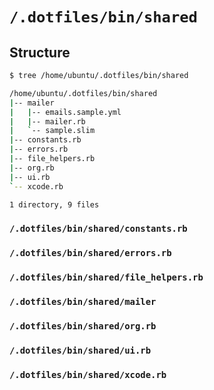* =/.dotfiles/bin/shared=
** Structure
#+BEGIN_SRC bash
$ tree /home/ubuntu/.dotfiles/bin/shared

/home/ubuntu/.dotfiles/bin/shared
|-- mailer
|   |-- emails.sample.yml
|   |-- mailer.rb
|   `-- sample.slim
|-- constants.rb
|-- errors.rb
|-- file_helpers.rb
|-- org.rb
|-- ui.rb
`-- xcode.rb

1 directory, 9 files

#+END_SRC
*** =/.dotfiles/bin/shared/constants.rb=
*** =/.dotfiles/bin/shared/errors.rb=
*** =/.dotfiles/bin/shared/file_helpers.rb=
*** =/.dotfiles/bin/shared/mailer=
*** =/.dotfiles/bin/shared/org.rb=
*** =/.dotfiles/bin/shared/ui.rb=
*** =/.dotfiles/bin/shared/xcode.rb=